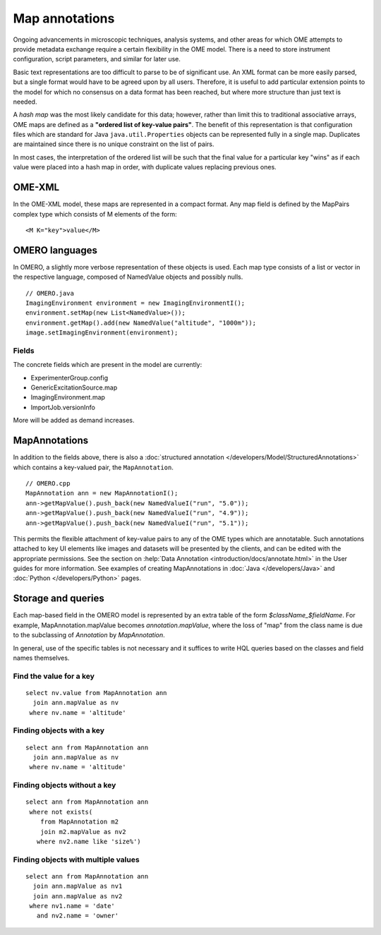 Map annotations
===============

Ongoing advancements in microscopic techniques, analysis
systems, and other areas for which OME attempts to provide
metadata exchange require a certain flexibility in the OME
model. There is a need to store instrument configuration,
script parameters, and similar for later use.

Basic text representations are too difficult to parse to be
of significant use. An XML format can be more easily parsed,
but a single format would have to be agreed upon by all
users. Therefore, it is useful to add particular extension
points to the model for which no consensus on a data format
has been reached, but where more structure than just text is
needed.

A `hash map` was the most likely candidate for this
data; however, rather than limit this to traditional
associative arrays, OME maps are defined as a
**"ordered list of key-value pairs"**. The benefit of
this representation is that configuration files which are
standard for Java ``java.util.Properties`` objects can be
represented fully in a single map. Duplicates are maintained
since there is no unique constraint on the list of pairs.

In most cases, the interpretation of the ordered list will
be such that the final value for a particular key "wins" as
if each value were placed into a hash map in order, with
duplicate values replacing previous ones.

OME-XML
-------

In the OME-XML model, these maps are represented in a compact
format. Any map field is defined by the MapPairs complex
type which consists of M elements of the form:

::

    <M K="key">value</M>

OMERO languages
---------------

In OMERO, a slightly more verbose representation of these
objects is used. Each map type consists of a list or vector
in the respective language, composed of NamedValue objects
and possibly nulls.

::

    // OMERO.java
    ImagingEnvironment environment = new ImagingEnvironmentI();
    environment.setMap(new List<NamedValue>());
    environment.getMap().add(new NamedValue("altitude", "1000m"));
    image.setImagingEnvironment(environment);

Fields
^^^^^^

The concrete fields which are present in the model are
currently:

* ExperimenterGroup.config
* GenericExcitationSource.map
* ImagingEnvironment.map
* ImportJob.versionInfo

More will be added as demand increases.

MapAnnotations
--------------

In addition to the fields above, there is also a
:doc:`structured annotation </developers/Model/StructuredAnnotations>`
which contains a key-valued pair, the ``MapAnnotation``.

::

    // OMERO.cpp
    MapAnnotation ann = new MapAnnotationI();
    ann->getMapValue().push_back(new NamedValueI("run", "5.0"));
    ann->getMapValue().push_back(new NamedValueI("run", "4.9"));
    ann->getMapValue().push_back(new NamedValueI("run", "5.1"));

This permits the flexible attachment of key-value pairs to
any of the OME types which are annotatable. Such annotations
attached to key UI elements like images and datasets will be
presented by the clients, and can be edited with the
appropriate permissions. See the section on :help:`Data Annotation
<introduction/docs/annotate.html>` in the User guides for more information.
See examples of creating MapAnnotations in :doc:`Java </developers/Java>`
and :doc:`Python </developers/Python>` pages.

Storage and queries
-------------------

Each map-based field in the OMERO model is represented by an
extra table of the form `$className_$fieldName`. For example,
MapAnnotation.mapValue becomes `annotation.mapValue`, where
the loss of "map" from the class name is due to the subclassing
of `Annotation` by `MapAnnotation`.

In general, use of the specific tables is not necessary and
it suffices to write HQL queries based on the classes and
field names themselves.

Find the value for a key
^^^^^^^^^^^^^^^^^^^^^^^^

::

    select nv.value from MapAnnotation ann
      join ann.mapValue as nv
     where nv.name = 'altitude'

Finding objects with a key
^^^^^^^^^^^^^^^^^^^^^^^^^^

::

    select ann from MapAnnotation ann
      join ann.mapValue as nv
     where nv.name = 'altitude'

Finding objects **without** a key
^^^^^^^^^^^^^^^^^^^^^^^^^^^^^^^^^

::

    select ann from MapAnnotation ann
     where not exists(
        from MapAnnotation m2
        join m2.mapValue as nv2
       where nv2.name like 'size%')

Finding objects with multiple values
^^^^^^^^^^^^^^^^^^^^^^^^^^^^^^^^^^^^

::

    select ann from MapAnnotation ann
      join ann.mapValue as nv1
      join ann.mapValue as nv2
     where nv1.name = 'date'
       and nv2.name = 'owner'
